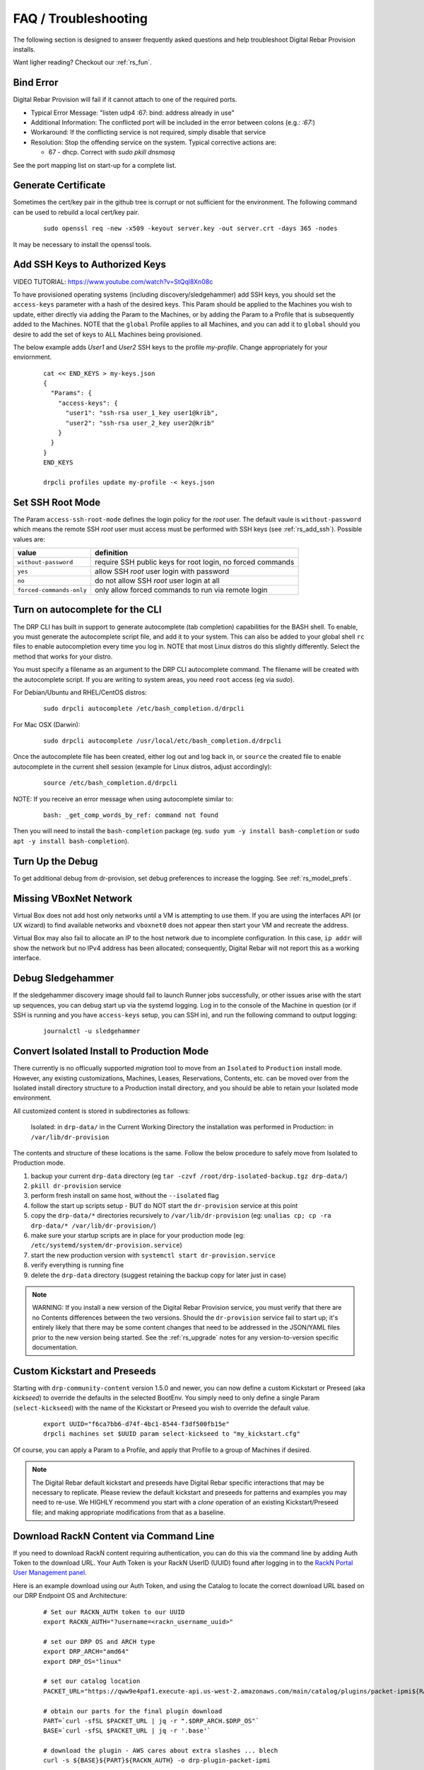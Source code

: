 .. Copyright (c) 2017 RackN Inc.
.. Licensed under the Apache License, Version 2.0 (the "License");
.. Digital Rebar Provision documentation under Digital Rebar master license
.. index::
  pair: Digital Rebar Provision; FAQ
  pair: Digital Rebar Provision; Troubleshooting

.. _rs_faq:

FAQ / Troubleshooting
~~~~~~~~~~~~~~~~~~~~~

The following section is designed to answer frequently asked questions and help troubleshoot Digital Rebar Provision installs.

Want ligher reading?  Checkout our :ref:`rs_fun`.

.. _rs_bind_error:

Bind Error
----------

Digital Rebar Provision will fail if it cannot attach to one of the required ports.

* Typical Error Message: "listen udp4 :67: bind: address already in use"
* Additional Information: The conflicted port will be included in the error between colons (e.g.: `:67:`)
* Workaround: If the conflicting service is not required, simply disable that service
* Resolution: Stop the offending service on the system.  Typical corrective actions are:

  * 67 - dhcp.  Correct with `sudo pkill dnsmasq`

See the port mapping list on start-up for a complete list.

.. _rs_gen_cert:

Generate Certificate
--------------------

Sometimes the cert/key pair in the github tree is corrupt or not sufficient for the environment.  The following command can be used to rebuild a local cert/key pair.

  ::

    sudo openssl req -new -x509 -keyout server.key -out server.crt -days 365 -nodes

It may be necessary to install the openssl tools.

.. _rs_add_ssh:

Add SSH Keys to Authorized Keys
-------------------------------

VIDEO TUTORIAL: https://www.youtube.com/watch?v=StQql8Xn08c

To have provisioned operating systems (including discovery/sledgehammer) add SSH keys, you should set the ``access-keys`` parameter with a hash of the desired keys.  This Param should be applied to the Machines you wish to update, either directly via adding the Param to the Machines, or by adding the Param to a Profile that is subsequently added to the Machines.  NOTE that the ``global`` Profile applies to all Machines, and you can add it to ``global`` should you desire to add the set of keys to ALL Machines being provisioned.

The below example adds *User1* and *User2* SSH keys to the profile *my-profile*.  Change appropriately for your enviornment.

  ::

    cat << END_KEYS > my-keys.json
    {
      "Params": {
        "access-keys": {
          "user1": "ssh-rsa user_1_key user1@krib",
          "user2": "ssh-rsa user_2_key user2@krib"
        }
      }
    }
    END_KEYS

    drpcli profiles update my-profile -< keys.json

.. _rs_access_ssh_root_mode:

Set SSH Root Mode
-----------------

The Param ``access-ssh-root-mode`` defines the login policy for the *root* user.  The default vaule is ``without-password`` which means the remote SSH *root* user must access must be performed with SSH keys (see :ref:`rs_add_ssh`).  Possible values are:

========================  ==========================================================
value                     definition
========================  ==========================================================
``without-password``      require SSH public keys for root login, no forced commands
``yes``                   allow SSH *root* user login with password
``no``                    do not allow SSH *root* user login at all
``forced-commands-only``  only allow forced commands to run via remote login
========================  ==========================================================


.. _rs_autocomplete:

Turn on autocomplete for the CLI
--------------------------------

The DRP CLI has built in support to generate autocomplete (tab completion) capabilities for the BASH shell.  To enable, you must generate the autocomplete script file, and add it to your system.  This can also be added to your global shell ``rc`` files to enable autocompletion every time you log in.  NOTE that most Linux distros do this slightly differently.  Select the method that works for your distro.

You must specify a filename as an argument to the DRP CLI autocomplete command.  The filename will be created with the autocomplete script.  If you are writing to system areas, you need ``root`` access (eg via `sudo`).

For Debian/Ubuntu and RHEL/CentOS distros:
  ::

    sudo drpcli autocomplete /etc/bash_completion.d/drpcli

For Mac OSX (Darwin):
  ::

    sudo drpcli autocomplete /usr/local/etc/bash_completion.d/drpcli

Once the autocomplete file has been created, either log out and log back in, or ``source`` the created file to enable autocomplete in the current shell session (example for Linux distros, adjust accordingly):
  ::

    source /etc/bash_completion.d/drpcli

NOTE:  If you receive an error message when using autocomplete similar to:
  ::

    bash: _get_comp_words_by_ref: command not found 

Then you will need to install the ``bash-completion`` package (eg. ``sudo yum -y install bash-completion`` or ``sudo apt -y install bash-completion``).


.. _rs_more_debug:

Turn Up the Debug
-----------------

To get additional debug from dr-provision, set debug preferences to increase the logging.  See :ref:`rs_model_prefs`.

.. _rs_vboxnet:

Missing VBoxNet Network
-----------------------

Virtual Box does not add host only networks until a VM is attempting to use them.  If you are using the interfaces API (or UX wizard) to find available networks and ``vboxnet0`` does not appear then start your VM and recreate the address.

Virtual Box may also fail to allocate an IP to the host network due to incomplete configuration.  In this case, ``ip addr`` will show the network but no IPv4 address has been allocated; consequently, Digital Rebar will not report this as a working interface.

.. _rs_debug_sledgehammer:

Debug Sledgehammer
------------------

If the sledgehammer discovery image should fail to launch Runner jobs successfully, or other issues arise with the start up sequences, you can debug start up via the systemd logging.  Log in to the console of the Machine in question (or if SSH is running and you have ``access-keys`` setup, you can SSH in), and run the following command to output logging:
  ::

      journalctl -u sledgehammer


.. _rs_convert_to_production_mode:

Convert Isolated Install to Production Mode
-------------------------------------------

There currently is no officually supported *migration* tool to move from an ``Isolated`` to ``Production`` install mode.  However, any existing customizations, Machines, Leases, Reservations, Contents, etc. can be moved over from the Isolated install directory structure to a Production install directory, and you should be able to retain your Isolated mode environment.

All customized content is stored in subdirectories as follows:

  Isolated: in ``drp-data/`` in the Current Working Directory the installation was performed in
  Production:  in ``/var/lib/dr-provision``

The contents and structure of these locations is the same.  Follow the below procedure to safely move from Isolated to Production mode.

#. backup your current ``drp-data`` directory (eg ``tar -czvf /root/drp-isolated-backup.tgz drp-data/``)
#. ``pkill dr-provision`` service
#. perform fresh install on same host, without the ``--isolated`` flag
#. follow the start up scripts setup - BUT do NOT start the ``dr-provision`` service at this point
#.  copy the ``drp-data/*`` directories recursively to ``/var/lib/dr-provision`` (eg: ``unalias cp; cp -ra drp-data/* /var/lib/dr-provision/``)
#. make sure your startup scripts are in place for your production mode (eg: ``/etc/systemd/system/dr-provision.service``)
#. start the new production version with  ``systemctl start dr-provision.service``
#. verify everything is running fine
#. delete the ``drp-data`` directory (suggest retaining the backup copy for later just in case)

.. note::  WARNING:  If you install a new version of the Digital Rebar Provision service, you must verify that there are no Contents differences between the two versions.  Should the ``dr-provision`` service fail to start up; it's entirely likely that there may be some content changes that need to be addressed in the JSON/YAML files prior to the new version being started.  See the :ref:`rs_upgrade` notes for any version-to-version specific documentation.


.. _rs_kickseed:

Custom Kickstart and Preseeds
-----------------------------

Starting with ``drp-community-content`` version 1.5.0 and newer, you can now define a custom Kickstart or Preseed (aka *kickseed*) to override the defaults in the selected BootEnv.  You simply need to only define a single Param (``select-kickseed``) with the name of the Kickstart or Preseed you wish to override the default value.
  ::

    export UUID="f6ca7bb6-d74f-4bc1-8544-f3df500fb15e"
    drpcli machines set $UUID param select-kickseed to "my_kickstart.cfg"

Of course, you can apply a Param to a Profile, and apply that Profile to a group of Machines if desired.

.. note:: The Digital Rebar default kickstart and preseeds have Digital Rebar specific interactions that may be necessary to replicate.  Please review the default kickstart and preseeds for patterns and examples you may need to re-use.   We HIGHLY recommend you start with a `clone` operation of an existing Kickstart/Preseed file; and making appropriate modifications from that as a baseline.


.. _rs_download_rackn_content:

Download RackN Content via Command Line
---------------------------------------

If you need to download RackN content requiring authentication, you can do this via the command line by adding Auth Token to the download URL.  Your Auth Token is your RackN UserID (UUID) found after logging in to the `RackN Portal User Management panel <https://portal.rackn.io/#/user/>`_.

Here is an example download using our Auth Token, and using the Catalog to locate the correct download URL based on our DRP Endpoint OS and Architecture:
  ::

      # Set our RACKN_AUTH token to our UUID
      export RACKN_AUTH="?username=<rackn_username_uuid>"

      # set our DRP OS and ARCH type
      export DRP_ARCH="amd64"
      export DRP_OS="linux"

      # set our catalog location
      PACKET_URL="https://qww9e4paf1.execute-api.us-west-2.amazonaws.com/main/catalog/plugins/packet-ipmi${RACKN_AUTH}"

      # obtain our parts for the final plugin download
      PART=`curl -sfSL $PACKET_URL | jq -r ".$DRP_ARCH.$DRP_OS"`
      BASE=`curl -sfSL $PACKET_URL | jq -r '.base'`

      # download the plugin - AWS cares about extra slashes ... blech
      curl -s ${BASE}${PART}${RACKN_AUTH} -o drp-plugin-packet-ipmi


.. _rs_update_content_command_line:

Update Community Content via Command Line
-----------------------------------------

Here's a brief example of how to upgrade the Community Content installed in a DRP Endpoint using the command line.  Please note that some RackN specific content requires authentication to download, while community content does not.   See :ref:`rs_download_rackn_content` for additional steps with RackN content.

Perform the following steps to obtain new content.

View our currently installed Content version:
  ::

    $ drpcli contents show drp-community-content | jq .meta.Version
      "v1.4.0-0-ec1a3fa94e41a2d6a83fe8e6c9c0e99c5a039f79"

Get our new version (in this example, explicitly set version to ``v1.5.0``.  However, you may also specify ``stable``, or ``tip``, and do not require specific version numbers for those.
  ::

    export VER="v1.5.0"
    curl -sfL -o drp-cc.yaml https://github.com/digitalrebar/provision-content/releases/download/${VER}/drp-community-content.yaml

It is suggested that you view this file and ensure it contains the content/changes you are expecting.

Now update the content.

.. note:: Content that is marked *writable* (field ``"ReadOnly": false``) may need to be destroyed, and recreated if it's currently in use on other objects.  For *read only* content you can safely update the content.

  ::

    $ drpcli contents update drp-community-content -< drp-cc.yaml
      {
        "Counts": {
          "bootenvs": 7,
          "params": 18,
          "profiles": 1,
          "stages": 13,
          "tasks": 7,
          "templates": 15
      <...snip...>

Now verify that our installed content matches the new vesion we expected ...
  ::

    $ drpcli contents show drp-community-content | jq .meta.Version
      "v1.5.0-0-13f1aff688b53d5dfdab9a1a0c1098bd3c6dc76c"


.. _rs_nested_templates:

Nested Templates (or "Sub-templates")
-------------------------------------

The Golang templating language does not provide a call-out to include another template.  However, at RackN, we've added the ability to include *nested templates* (sometimes referred to as *sub-templates*).  In any content piece that is valid to use the templating capabilities, simply use the following Template construct to refer to another     template.  The template referred to will be expanded inline in the calling template.  The nested template example below calls the template named (oddly enough) *nested.     tmpl*.
  ::

    {{template "nested.tmpl" .}}

    # or alternatively:

    {{$templateName := (printf "part-seed-%s.tmpl" (.Param "part-scheme")) -}}
    {{.CallTemplate $templateName .}}

The ``template`` construct is a text string that refers to a given template name which exists already.

The ``CallTemplate`` construct can be a variable or expression that evaluates to a string.


.. _rs_change_machine_name:

Change a Machines Name
----------------------
If you wish to update/change a Machine Name, you can do:
  ::

    export UUID="abcd-efgh-ijkl-mnop-qrst"
    drpcli machines update $UUID '{ "Name": "foobar" }'

.. note:: Note that you can NOT use the ``drpcli machines set ...`` construct as it only sets Param values.  The Machines name is a Field, not a Parameter.  This will NOT work: ``drpcli machines set $UUID param Name to foobar``.

.. _rs_reservation_set_hostname:

Set `hostname` in a DHCP Reservation
------------------------------------

If you create a DHCP Reservation for a system (or convert an active Lease to Reservation), you can also set the Hostname for the Machine.  If you are pre-creating Reservations, this will allow you to have a pre-set hostname when the Machine first comes up.  Additionally, if you create/destroy your machine objects, but would like a hostname to persist with the Machine Reservation when the machine returns, you can do this. 

.. note:: The UX version (at least as of v1.2.1 and older) does not support setting DHCP options to the Reservation.  You will have to perform these actions using either the CLI or API.  The CLI method is outlined below.

This procedure assumes you have a Reservation created already, and we are going to update the existing Reservation.  You can combine this procedure with creating a new Reservation, but only if you perform the operation via the CLI or API.

  ::

    # show the current Reservation:
    drpcli reservations show 192.168.8.100

    # create a Hostname specification in the DHCP Options section of the reservation:
    drpcli reservations update 192.168.8.100 '{ "Options": [ { "Code": 12, "Value": "pxe-client-8-100" } ] }'

In the above exmaple, we are assuming our DHCP Reservation is for a Reservation identified by the IP Address ``192.168.8.100``, and that we are setting the hostname (DHCP Option 12) to ``pxe-client-8-100``.


.. _rs_uefi_boot_option:

UEFI Boot Support - Option 67
-----------------------------
Starting with v3.7.1 and newer, a DHCP Subnet specification will try to automatically determine the correct values for the ``next-server`` and *DHCP Option 67* values.  In most cases, you shouldn't need to change this.  Older versions of DRP may need the ``next-boot`` and/or the *DHCP Option 67* values set to work correctly.  This is especially true of Virtualbox environments prior to v3.7.1.  You will need to force the *DHCP Option 67* to ``lpxelinux.0``.

The DHCP service in Digital Rebar Provision can support fairly complex boot file service.  You can use advanced logic to ensure you send the right PXE boot file to a client, based on Legacy BIOS boot mode, or UEFI boot mode.  Note that UEFI boot mode can vary dramatically in implementations, and some (sadly; extensive) testing may be necessary to get it to work for your system.  We have several reports of field deployments with various UEFI implementations working with the new v3.7.0 and newer "magic" Option 67 values.

Here is an example of an advanced Option 67 parameter for a DHCP Subnet specification:

  ::

    {{if (eq (index . 77) "iPXE") }}default.ipxe{{else if (eq (index . 93) "0")}}lpxelinux.0{{else}}bootx64.efi{{end}}

If you run in to issues with UEFI boot support - please do NOT hesitate to contact us on the `Slack Channel <https://www.rackn.com/support/slack>`_ as we may have updated info to help you with UEFI boot support.

An example of adding this to your Subnet specification might look something like:
  ::

    # assumes your subnet name is "eth1" - change it to match your Subnet name:
    # you may need to delete the existing value if there is one, first, by doing:
    # drpcli subnets set eth1 option 67 to null # The setting to null is not needed with v3.7.1 and beyond.
    drpcli subnets set eth1 option 67 to '{{if (eq (index . 77) "iPXE") }}default.ipxe{{else if (eq (index . 93) "0")}}lpxelinux.0{{else}}bootx64.efi{{end}}'

.. _rs_lpxelinux_no_such_file:

lpxelinux.0 error: no such file or directory
--------------------------------------------

After TFTPing lpxelinux.0, logs (or network packet traces) may show an error similar to:
  ::

    477    0.378296662    10.10.20.76    10.10.31.96    TFTP    159    Error Code, Code: 
    File not found, Message: open /var/lib/dr-provision/tftpboot/pxelinux.cfg/16089a59-9abd-48c2-850a-2ac3bc134935: no such file or directory``

This is expected behavior that is standard PXE *waterfall* searching for a valid filename to boot from.  For full reference, please see the `syslinux <http://www.syslinux.org/>`_ reference documentation, at:

    http://www.syslinux.org/wiki/index.php?title=PXELINUX#Configuration

The expected behavior is for a client to attempt to download files in the following order:

    #. client id (DRP does not use this option, which is what generates the error)
    #. mac address (in the form of ``01-88-99-aa-bb-cc-dd``)
    #. ip  address in uppercase Hexadecimal format, stepping through IP, subnet, and classful boundaries
    #. fall back to the default defined file

Due to this behavior, filenames will be specified that do not exist, and the error message related to that probe request is a normal message.  This is NOT an indicator that provisioning is broken in your environment.


.. _rs_render_kickstart_preseed:

Render a Kickstart or Preseed
-----------------------------

Kickstart and Preseed files only created by request and are not stored on a filesystem that is viewable.  They are dynamically generated on the fly, and served from the virtual Filesystem space of the Digital Rebar HTTP server (on port 8091 by default).  However, it is possible to render a kickstart or preseed to evaluate how it is going to operate, or troubleshoot issues with your config files. 

When a machine is in provisioning status, you can view the dynamically generated preseed or kickstart from the TFTP server (or via the HTTP gateway).  Provisioning status means the Machine has been plaed in to an installable BootEnv via a Stage.  If (for exaxmple) placed in to ``centos-7-install`` Stage, the ``compute.ks`` can be rendered for the machine.  Or, if placed in to ``ubuntu-16.04-install`` Stage, the ``seed`` can be rendered for the machine.  

Get the Machine ID, then use the following constructed URL:
  ::

    MID="7f65279a-7e5c-4e69-af40-dd01af4c5667"
    DRP="10.10.10.10"
    TYPE="seed"   # seed for ubuntu, or compute.ks for centos

    http://${DRP}:8091/machines/${MID}/${TYPE}


Example URLs:

  ubuntu/debian:
    http://10.10.10.10:8091/machines/7f65279a-7e5c-4e69-af40-dd01af4c5667/seed

  centos/redhat:
    http://10.10.10.10:8091/machines/7f65279a-7e5c-4e69-af40-dd01af4c5667/compute.ks

.. note:: A simple trick ... you can create a non-existent Machine, and place that machine in different BootEnvs to render provisioning files for testing purposes.  For example, put the non-existent Machine in the ``centos-7-install`` Stage, then render the ``compute.ks`` kickstart URL above.


.. _rs_kubernetes_dashboard:

Kubernetes Dashboard
--------------------

The Ansible Kubespray and the Kubeadm deployments of Kubernetes are all maintained by the respective Kubernetes communities.  Digital Rebar simply implements a basic version of those configurations.  Access to the Kubernetes Dashboard is often changing, and being updated by the community.  Please check with the respective communities about how to correctly access the Dashboard.   

Some things to note in general: 

  * Access is restricted; as well it should
  * You must configure/enable access to the Dashboard
  * Our implmentations usually have a mechanism configured, but this changes over time
  
Some things that have worked in the past:

  * ``kubectl proxy`` - enabled Proxy access to the Kubernetes Master to get to the Dashboard
  * try stopping the Proxy container, and running ``kubectl proxy --address 0.0.0.0 --accept-hosts '.*'``
     * carefully consider this implication - you are enable access from all hosts !!! 
  * any other solutions, please let us know... we'll add them here 


.. _rs_expand_templates:

Expand Templates from Failed Job
--------------------------------

If you have a task/template that has failed, once it's been run by the Job system, you can collect the rendered template.  The rendered template will be in JSON format, so it may be hard to parse.   

  ::

    # set Endpoint and User/Pass appropriately for your environment
    export RS_ENDPOINT="https://127.0.0.1:8092"
    export RS_KEY="rocketskates:r0cketsk8ts"

    # get your Job ID from the failed job, and set accordingly:
    JOBID="abcdefghijklmnopqrstuvwxyz"
    curl -k -u $RS_KEY $RS_ENDPOINT/api/v3/jobs/$JOBID/actions > $JOBID.json

    # optional - if you have the remarshal tools installed:
    json2yaml $JOBID.json > $JOBID.yaml


.. _rs_jq_examples:

JQ Usage Examples
-----------------

JQ Raw Mode
===========

Raw JSON output is usefull when passing the results of one ``jq`` command in to another for scripted interaction.  Be sure to specify "Raw" mode in this case - to prevent colorization and extraneous quotes being wrapped around Key/Value data output.
  ::

      <some command> | jq -r ...

.. _rs_filter_gohai:

Filter Out gohai-inventory
==========================

The ``gohai-inventory`` module is extremely useful for providing Machine classification information for use by other stages or tasks.  However, it is very long and causes a lot of content to be output to the console when listing Machine information.  Using a simple ``jq`` filter, you can delete the ``gohai-inventory`` content from the output display.

Note that since the Param name is ``gohai-inventory``, we have to provide some quoting of the Param name, since the dash (``-``) has special meaning in JSON parsing.
  ::

    drpcli machines list | jq 'del(.[].Params."gohai-inventory")'

Subsequently, if you are listing an individual Machine, then you can also filter it's ``gohai-inventory`` output as well, with:
  ::

    drpcli machines show <UUID> | jq 'del(.Params."gohai-inventory")'

List BootEnv Names
==================

Get list of bootenvs available in the installed content, by name:
  ::

    drpcli bootenvs list | jq '.[].Name'


Reformat Output With Specific Keys
==================================

Get list of machines, output "Name:Uuid" pairs from the the JSON output:
  ::

    drpcli machines list | jq -r '.[] | "\(.Name):\(.Uuid)"'

Output is printed as follows:
  ::

    machine1:05abe5dc-637a-4952-a1be-5ec85ba00686
    machine2:0d8b7684-9d0e-4c3e-9f89-eded02357521

You can modify the output separator (colon in this example) to suit your needs.


Extract Specific Key From Output
================================

``jq`` can also pull out only specific Keys from the JSON input.  Here is an example to get ISO File name for a bootenv:
  ::

    drpcli contents show os-discovery | jq '.sections.bootenvs.discovery.OS.IsoFile'


Display Job Logs for Specific Machine
=====================================

The Job Logs provide a lot of information about the provisioning process of your DRP Endpoint.  However, you often only want to see Job Logs for a specific Machine to evaluate provisioning status.  To get specific Jobs from the job list - based on Machine UUID, do:
  ::

    export UUID=`abcd-efgh-ijkl-mnop-qrps"
    drpcli jobs list | jq ".[] | select(.Machine==\"$UUID\")"

